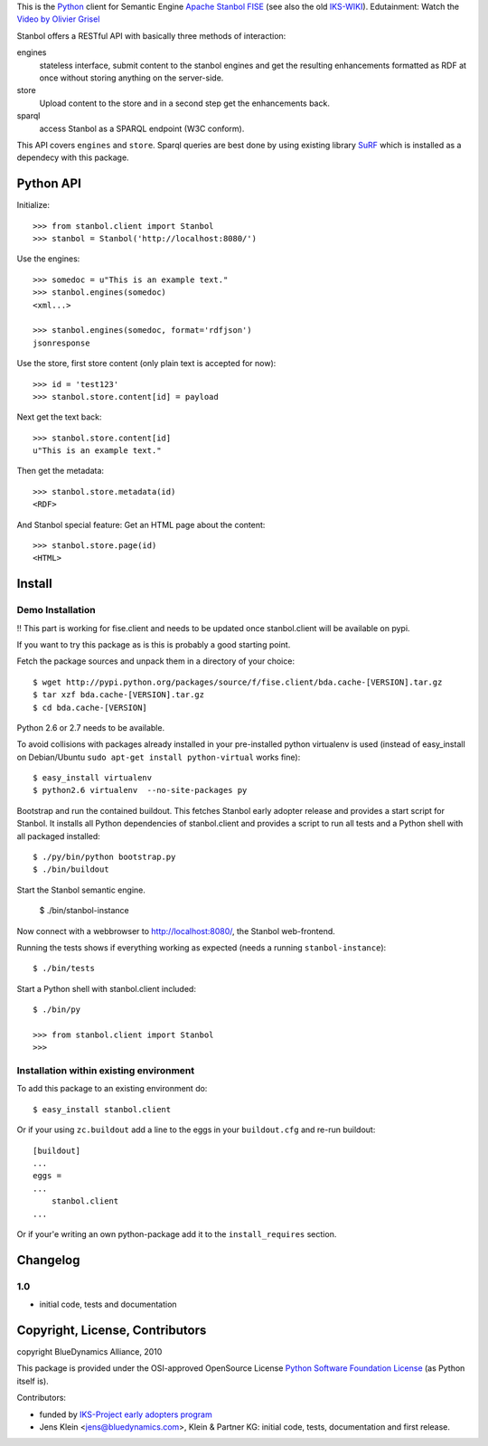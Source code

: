 This is the `Python <http://www.python.org/>`_ client for Semantic 
Engine `Apache Stanbol FISE <http://incubator.apache.org/stanbol/>`_ (see also
the old `IKS-WIKI <http://wiki.iks-project.eu/index.php/FISE>`_). 
Edutainment:  Watch the `Video by Olivier Grisel <http://blogs.nuxeo.com/dev/2010/08/introducing-fise-the-restful-semantic-engine.html>`_
 
Stanbol offers a RESTful API with basically three methods of interaction:

engines
    stateless interface, submit content to the stanbol engines and get the 
    resulting enhancements formatted as RDF at once without storing anything on 
    the server-side.

store
    Upload content to the store and in a second step get the enhancements back.
    
sparql
    access Stanbol as a SPARQL endpoint (W3C conform).
    
This API covers ``engines`` and ``store``. Sparql queries are best done by using 
existing library `SuRF <http://packages.python.org/SuRF/>`_ which is installed 
as a dependecy with this package.      
    
Python API
==========

Initialize::

    >>> from stanbol.client import Stanbol
    >>> stanbol = Stanbol('http://localhost:8080/')

Use the engines::    
    
    >>> somedoc = u"This is an example text."
    >>> stanbol.engines(somedoc)
    <xml...>
    
    >>> stanbol.engines(somedoc, format='rdfjson')
    jsonresponse

Use the store, first store content (only plain text is accepted for now)::
    
    >>> id = 'test123'
    >>> stanbol.store.content[id] = payload

Next get the text back::    
    
    >>> stanbol.store.content[id]
    u"This is an example text."

Then get the metadata::
    
    >>> stanbol.store.metadata(id)
    <RDF>
    
And Stanbol special feature: Get an HTML page about the content::    

    >>> stanbol.store.page(id)
    <HTML>

Install
=======

Demo Installation
-----------------

!! This part is working for fise.client and needs to be updated once stanbol.client 
will be available on pypi.

If you want to try this package as is this is probably a good starting point.

Fetch the package sources and unpack them in a directory of your choice::

    $ wget http://pypi.python.org/packages/source/f/fise.client/bda.cache-[VERSION].tar.gz
    $ tar xzf bda.cache-[VERSION].tar.gz
    $ cd bda.cache-[VERSION]

Python 2.6 or 2.7 needs to be available. 

To avoid collisions with packages already installed in your pre-installed python
virtualenv is used (instead of easy_install on Debian/Ubuntu 
``sudo apt-get install python-virtual`` works fine)::

    $ easy_install virtualenv
    $ python2.6 virtualenv  --no-site-packages py
    
Bootstrap and run the contained buildout. This fetches Stanbol early adopter 
release and provides a start script for Stanbol. It installs all Python 
dependencies of stanbol.client and provides a script to run all tests and a Python 
shell with all packaged installed::  

    $ ./py/bin/python bootstrap.py
    $ ./bin/buildout

Start the Stanbol semantic engine.

    $ ./bin/stanbol-instance
    
Now connect with a webbrowser to 
`http://localhost:8080/ <http://localhost:8080/>`_, the Stanbol web-frontend.

Running the tests shows if everything working as expected (needs a running 
``stanbol-instance``)::

    $ ./bin/tests
    
Start a Python shell with stanbol.client included::

    $ ./bin/py
        
    >>> from stanbol.client import Stanbol
    >>>
    
Installation within existing environment
----------------------------------------     

To add this package to an existing environment do::

    $ easy_install stanbol.client

Or if your using ``zc.buildout`` add a line to the eggs in your 
``buildout.cfg`` and re-run buildout:: 

    [buildout]    
    ...
    eggs = 
    ...
        stanbol.client
    ...
    
Or if your'e writing an own python-package add it to the ``install_requires`` 
section.

Changelog
=========

1.0
---
- initial code, tests and documentation

Copyright, License, Contributors
================================

copyright BlueDynamics Alliance, 2010

This package is provided under the OSI-approved OpenSource License 
`Python Software Foundation License 
<http://opensource.org/licenses/PythonSoftFoundation.php>`_ (as Python itself 
is).

Contributors:

- funded by `IKS-Project early adopters program 
  <http://wiki.iks-project.eu/index.php/About>`_
  
- Jens Klein <jens@bluedynamics.com>, Klein & Partner KG: initial code, tests, 
  documentation and first release.